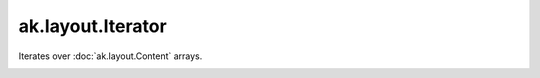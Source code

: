 .. py:currentmodule:: ak.layout

ak.layout.Iterator
------------------

Iterates over :doc:`ak.layout.Content` arrays.

.. py:class:: Iterator(arg0)

.. _ak.layout.Iterator.__init__:

.. py:method:: Iterator.__init__(arg0)

.. _ak.layout.Iterator.__iter__:

.. py:method:: Iterator.__iter__()

.. _ak.layout.Iterator.__next__:

.. py:method:: Iterator.__next__()

.. _ak.layout.Iterator.__repr__:

.. py:method:: Iterator.__repr__()

.. _ak.layout.Iterator.next:

.. py:method:: Iterator.next()
